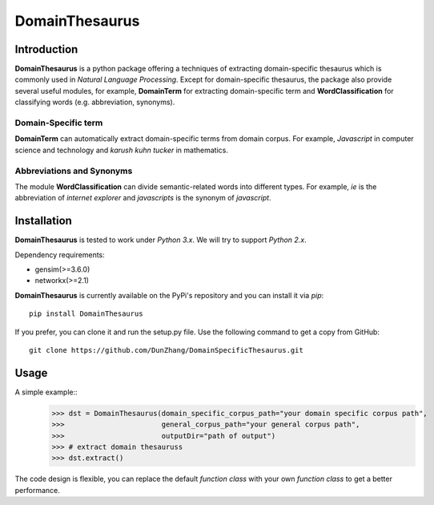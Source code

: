 DomainThesaurus
================

Introduction
------------

**DomainThesaurus** is a python package offering a techniques of extracting domain-specific
thesaurus which is commonly used in *Natural Language Processing*.
Except for domain-specific thesaurus, the package also provide several useful modules,
for example, **DomainTerm** for extracting domain-specific term and **WordClassification**
for classifying words (e.g. abbreviation, synonyms).

Domain-Specific term
::::::::::::::::::::::::::::::

**DomainTerm** can automatically extract domain-specific terms from domain corpus.
For example, *Javascript* in computer science and technology and *karush kuhn tucker* in
mathematics.

Abbreviations and Synonyms
:::::::::::::::::::::::::::

The module **WordClassification** can divide semantic-related words into different types.
For example, *ie* is the abbreviation of *internet explorer* and *javascripts* is
the synonym of *javascript*.

Installation
------------

**DomainThesaurus** is tested to work under *Python 3.x*.
We will try to support *Python 2.x*.

Dependency requirements:

* gensim(>=3.6.0)
* networkx(>=2.1)

**DomainThesaurus** is currently available on the PyPi's repository and you can
install it via `pip`::

  pip install DomainThesaurus

If you prefer, you can clone it and run the setup.py file. Use the following
command to get a copy from GitHub::

 git clone https://github.com/DunZhang/DomainSpecificThesaurus.git


Usage
----------

A simple example::
    >>> dst = DomainThesaurus(domain_specific_corpus_path="your domain specific corpus path",
    >>>                       general_corpus_path="your general corpus path",
    >>>                       outputDir="path of output")
    >>> # extract domain thesauruss
    >>> dst.extract()

The code design is flexible, you can replace the default `function class` with your own `function class` to get a better
performance.


